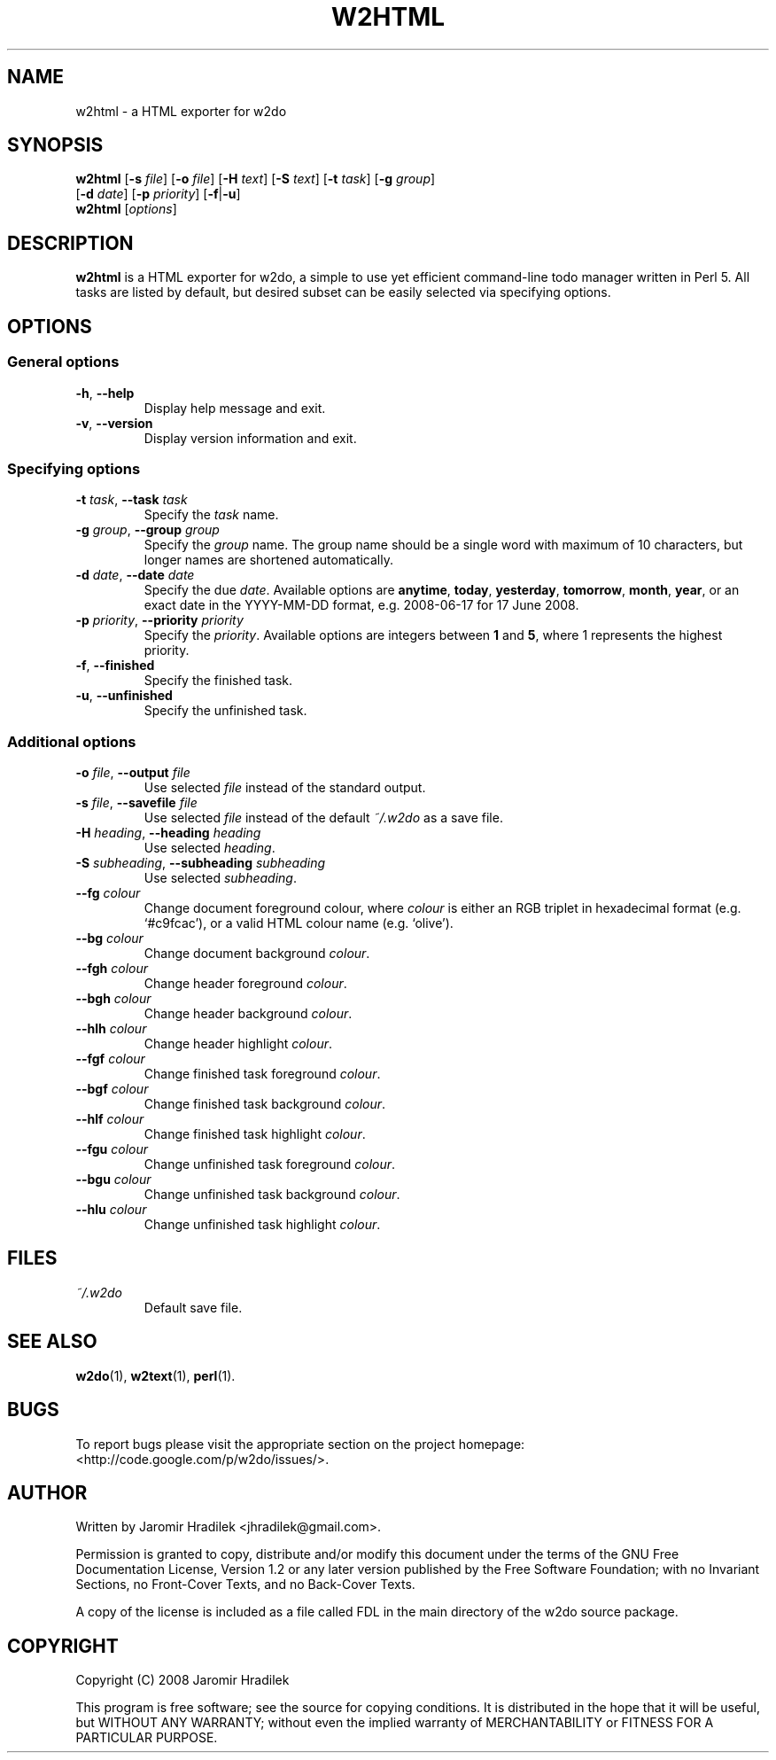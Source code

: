 .\" manual page for w2html, a HTML exporter for w2do
.\" Copyright (C) 2008 Jaromir Hradilek
.\"
.\" Permission is granted to copy, distribute and/or modify this document
.\" under the terms of the GNU Free Documentation License, Version 1.2 or
.\" any later version published by the Free Software Foundation;  with no
.\" Invariant Sections, no Front-Cover Texts, and no Back-Cover Texts.
.\" 
.\" A copy  of the license is included  as a file called FDL  in the main
.\" directory of the w2do source package.
.\"
.TH W2HTML 1 "31 July 2008" "Version 2.0.4"
.SH NAME
w2html \- a HTML exporter for w2do
.SH SYNOPSIS
.B  w2html
.RB [ \-s
.IR file ]
.RB [ \-o
.IR file ]
.RB [ \-H
.IR text ]
.RB [ \-S
.IR text ]
.RB [ \-t
.IR task ]
.RB [ \-g
.IR group ]
.br
.RB "       [" \-d
.IR date ]
.RB [ \-p
.IR priority ]
.RB [ \-f | \-u ]
.br
.B  w2html
.RI [ options ]
.SH DESCRIPTION
.B w2html
is a HTML exporter for w2do, a simple to use yet efficient command-line
todo manager written in Perl 5. All tasks are listed by default, but
desired subset can be easily selected via specifying options.
.SH OPTIONS
.SS General options
.TP
.BR \-h ", " \-\-help
Display help message and exit.
.TP
.BR \-v ", " \-\-version
Display version information and exit.
.SS Specifying options
.TP
.BI \-t " task" "\fR,\fP \-\-task" " task"
Specify the
.I task
name.
.TP
.BI \-g " group" "\fR,\fP \-\-group" " group"
Specify the
.I group
name. The group name should be a single word with maximum of 10 characters,
but longer names are shortened automatically.
.TP
.BI \-d " date" "\fR,\fP \-\-date" " date"
Specify the due
.IR date .
Available options are
.BR anytime ", " today ", " yesterday ", " tomorrow ", " month ", "
.BR year ", "
or an exact date in the YYYY-MM-DD format, e.g. 2008-06-17 for 17 June
2008.
.TP
.BI \-p " priority" "\fR,\fP \-\-priority" " priority"
Specify the
.IR priority .
Available options are integers between
.BR 1 " and " 5 ,
where 1 represents the highest priority.
.TP
.BR \-f ", " \-\-finished
Specify the finished task.
.TP
.BR \-u ", " \-\-unfinished
Specify the unfinished task.
.SS Additional options
.TP
.BI \-o " file" "\fR,\fP \-\-output" " file"
Use selected
.I file
instead of the standard output.
.TP
.BI \-s " file" "\fR,\fP \-\-savefile" " file"
Use selected
.I file
instead of the default
.I ~/.w2do
as a save file.
.TP
.BI \-H " heading" "\fR,\fP \-\-heading" " heading"
Use selected
.IR heading .
.TP
.BI \-S " subheading" "\fR,\fP \-\-subheading" " subheading"
Use selected
.IR subheading .
.TP
.BI \-\-fg " colour"
Change document foreground colour, where
.I colour
is either an RGB triplet in hexadecimal format (e.g. `#c9fcac'), or a valid
HTML colour name (e.g. `olive').
.TP
.BI \-\-bg " colour"
Change document background
.IR colour .
.TP
.BI \-\-fgh " colour"
Change header foreground
.IR colour .
.TP
.BI \-\-bgh " colour"
Change header background
.IR colour .
.TP
.BI \-\-hlh " colour"
Change header highlight
.IR colour .
.TP
.BI \-\-fgf " colour"
Change finished task foreground
.IR colour .
.TP
.BI \-\-bgf " colour"
Change finished task background
.IR colour .
.TP
.BI \-\-hlf " colour"
Change finished task highlight
.IR colour .
.TP
.BI \-\-fgu " colour"
Change unfinished task foreground
.IR colour .
.TP
.BI \-\-bgu " colour"
Change unfinished task background
.IR colour .
.TP
.BI \-\-hlu " colour"
Change unfinished task highlight
.IR colour .
.SH FILES
.TP
.I ~/.w2do
Default save file.
.SH SEE ALSO
.BR w2do (1),
.BR w2text (1),
.BR perl (1).
.SH BUGS
To report bugs please visit the appropriate section on the project
homepage: <http://code.google.com/p/w2do/issues/>.
.SH AUTHOR
Written by Jaromir Hradilek <jhradilek@gmail.com>.
.PP
Permission is granted to copy, distribute and/or modify this document under
the terms of the GNU Free Documentation License, Version 1.2 or any later
version published by the Free Software Foundation; with no Invariant
Sections, no Front-Cover Texts, and no Back-Cover Texts.
.PP
A copy of the license is included as a file called FDL in the main
directory of the w2do source package.
.SH COPYRIGHT
Copyright (C) 2008 Jaromir Hradilek
.PP
This program is free software; see the source for copying conditions. It is
distributed in the hope that it will be useful, but WITHOUT ANY WARRANTY;
without even the implied warranty of MERCHANTABILITY or FITNESS FOR A
PARTICULAR PURPOSE.
